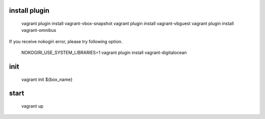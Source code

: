 install plugin
====
    vagrant plugin install vagrant-vbox-snapshot
    vagrant plugin install vagrant-vbguest
    vagrant plugin install vagrant-omnibus

If you receive nokogiri error, please try following option.

     NOKOGIRI_USE_SYSTEM_LIBRARIES=1 vagrant plugin install vagrant-digitalocean

init
====

    vagrant init ${box_name}


start
====

    vagrant up
